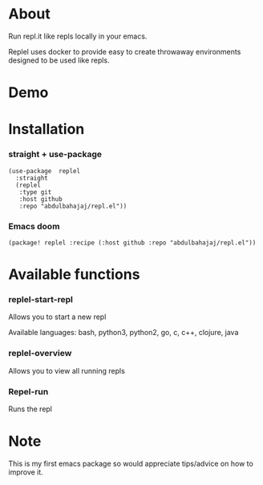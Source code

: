 * About
Run repl.it like repls locally in your emacs.

Replel uses docker to provide easy to create throwaway environments designed to be used like repls.

* Demo

[[./media/replel-demo.gif]]

* Installation
*** straight + use-package
#+begin_src elisp
(use-package  replel
  :straight
  (replel
   :type git
   :host github
   :repo "abdulbahajaj/repl.el"))
#+end_src
*** Emacs doom
#+begin_src elisp
(package! replel :recipe (:host github :repo "abdulbahajaj/repl.el"))
#+end_src

* Available functions
*** replel-start-repl
Allows you to start a new repl

Available languages: bash, python3, python2, go,  c, c++, clojure, java

[[./media/replel-start-repl.png]]

*** replel-overview
Allows you to view all running repls

[[./media/replel-overview.png]]

*** Repel-run
Runs the repl

* Note
This is my first emacs package so would appreciate tips/advice on how to improve it.
